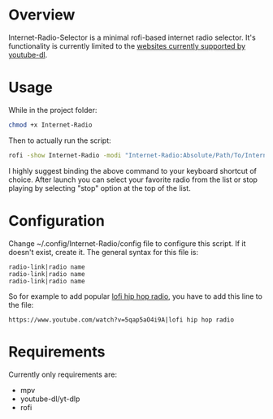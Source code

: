 * Overview
Internet-Radio-Selector is a minimal rofi-based internet radio selector. It's functionality is currently limited to the [[https://ytdl-org.github.io/youtube-dl/supportedsites.html][websites currently supported by youtube-dl]].
* Usage

While in the project folder:
#+begin_src bash
chmod +x Internet-Radio
#+end_src

Then to actually run the script:
#+begin_src bash
rofi -show Internet-Radio -modi "Internet-Radio:Absolute/Path/To/Internet-Radio"
#+end_src

I highly suggest binding the above command to your keyboard shortcut of choice. After launch you can select your favorite radio from the list or stop playing by selecting "stop" option at the top of the list.

* Configuration
Change ~/.config/Internet-Radio/config file to configure this script. If it doesn't exist, create it. The general syntax for this file is:
#+begin_src
radio-link|radio name
radio-link|radio name
radio-link|radio name
#+end_src

So for example to add popular [[https://www.youtube.com/watch?v=5qap5aO4i9A][lofi hip hop radio]], you have to add this line to the file:
#+begin_src
https://www.youtube.com/watch?v=5qap5aO4i9A|lofi hip hop radio
#+end_src

* Requirements
Currently only requirements are:
 - mpv
 - youtube-dl/yt-dlp
 - rofi
